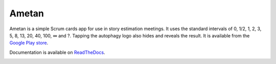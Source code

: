 Ametan
======

.. image:: http://scieldas.autophagy.io/rtd/ametan.png
    :target: http://ametan.readthedocs.io/en/latest/?badge=latest
    :alt: Documentation Status

.. image:: http://scieldas.autophagy.io/licenses/MIT.png
   :target: LICENSE
   :alt: MIT License

Ametan is a simple Scrum cards app for use in story estimation meetings. It uses
the standard intervals of 0, 1/2, 1, 2, 3, 5, 8, 13, 20, 40, 100, ∞ and ?. Tapping
the autophagy logo also hides and reveals the result. It is available from the
`Google Play store`_.

Documentation is available on `ReadTheDocs`_.

.. image:: seonu/_static/screenshot.png
    :alt: Ametan screenshot
    :align: center

.. _Google Play store: https://play.google.com/store/apps/details?id=io.autophagy.ametan&hl=en_GB
.. _ReadTheDocs: https://ametan.readthedocs.io/en/latest/
